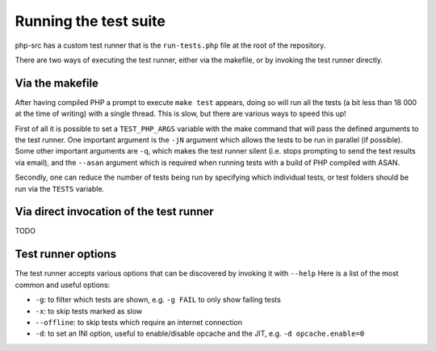 ########################
 Running the test suite
########################

php-src has a custom test runner that is the ``run-tests.php`` file at the root of the repository.

There are two ways of executing the test runner, either via the makefile, or by invoking the test runner directly.

******************
 Via the makefile
******************

After having compiled PHP a prompt to execute ``make test`` appears,
doing so will run all the tests (a bit less than 18 000 at the time of writing)
with a single thread.
This is slow, but there are various ways to speed this up!

First of all it is possible to set a ``TEST_PHP_ARGS`` variable with the make command
that will pass the defined arguments to the test runner.
One important argument is the ``-jN`` argument which allows the tests to be run in parallel (if possible).
Some other important arguments are ``-q``, which makes the test runner silent (i.e. stops prompting to send the test results via email),
and the ``--asan`` argument which is required when running tests with a build of PHP compiled with ASAN.

Secondly, one can reduce the number of tests being run by specifying which individual tests, or test folders
should be run via the ``TESTS`` variable.

******************************************
 Via direct invocation of the test runner
******************************************

TODO

*********************
 Test runner options
*********************

The test runner accepts various options that can be discovered by invoking it with ``--help``
Here is a list of the most common and useful options:

- ``-g``: to filter which tests are shown, e.g. ``-g FAIL`` to only show failing tests
- ``-x``: to skip tests marked as slow
- ``--offline``: to skip tests which require an internet connection
- ``-d``: to set an INI option, useful to enable/disable opcache and the JIT, e.g. ``-d opcache.enable=0``

